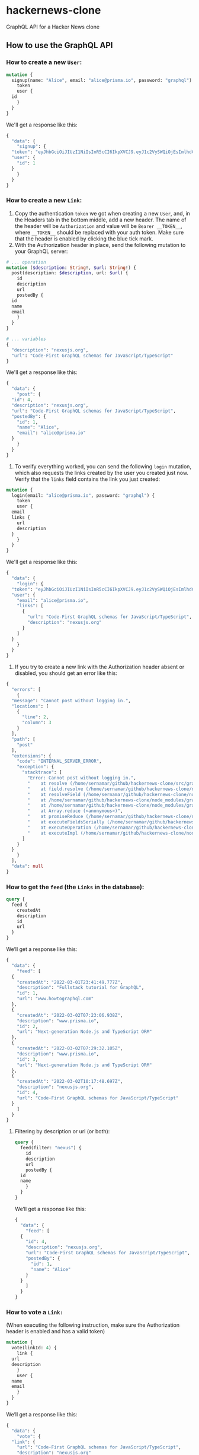 * hackernews-clone
GraphQL API for a Hacker News clone

** How to use the GraphQL API
*** How to create a new ~User~:
#+begin_src graphql
  mutation {
    signup(name: "Alice", email: "alice@prisma.io", password: "graphql") {
      token
      user {
	id
      }
    }
  }
#+end_src
We'll get a response like this:
#+begin_src graphql
  {
    "data": {
      "signup": {
	"token": "eyJhbGciOiJIUzI1NiIsInR5cCI6IkpXVCJ9.eyJ1c2VySWQiOjEsImlhdCI6MTY0NjIxNTU3MX0.WyNtLIidUzdYPWI5IXhmDLZxewS2WJ5XZwzEZrK7nrw",
	"user": {
	  "id": 1
	}
      }
    }
  }
#+end_src
*** How to create a new ~Link~:
1) Copy the authentication ~token~ we got when creating a new ~User~, and, in the Headers tab in the bottom middle, add a new header. The name of the header will be ~Authorization~ and value will be ~Bearer __TOKEN__~, where ~__TOKEN__~ should be replaced with your auth token. Make sure that the header is enabled by clicking the blue tick mark.
2) With the Authorization header in place, send the following mutation to your GraphQL server:
#+begin_src graphql
  # ... operation
  mutation ($description: String!, $url: String!) {
    post(description: $description, url: $url) {
      id
      description
      url
      postedBy {
	id
	name
	email
      }
    }
  }

  # ... variables
  {
    "description": "nexusjs.org",
    "url": "Code-First GraphQL schemas for JavaScript/TypeScript"
  }
#+end_src
We'll get a response like this:
#+begin_src graphql
  {
    "data": {
      "post": {
	"id": 4,
	"description": "nexusjs.org",
	"url": "Code-First GraphQL schemas for JavaScript/TypeScript",
	"postedBy": {
	  "id": 1,
	  "name": "Alice",
	  "email": "alice@prisma.io"
	}
      }
    }
  }
#+end_src
3) To verify everything worked, you can send the following ~login~ mutation, which also requests the links created by the user you created just now. Verify that the ~links~ field contains the link you just created:
#+begin_src graphql
  mutation {
    login(email: "alice@prisma.io", password: "graphql") {
      token
      user {
	email
	links {
	  url
	  description
	}
      }
    }
  }
#+end_src
We'll get a response like this:
#+begin_src graphql
  {
    "data": {
      "login": {
	"token": "eyJhbGciOiJIUzI1NiIsInR5cCI6IkpXVCJ9.eyJ1c2VySWQiOjEsImlhdCI6MTY0NjIxNjQ1NH0.sB7-Mz4kpuuPzNDxXvXRPtFtmsGOXm3CFhzWoqpS5sQ",
	"user": {
	  "email": "alice@prisma.io",
	  "links": [
	    {
	      "url": "Code-First GraphQL schemas for JavaScript/TypeScript",
	      "description": "nexusjs.org"
	    }
	  ]
	}
      }
    }
  }
#+end_src
4) If you try to create a new link with the Authorization header absent or disabled, you should get an error like this:
#+begin_src graphql
  {
    "errors": [
      {
	"message": "Cannot post without logging in.",
	"locations": [
	  {
	    "line": 2,
	    "column": 3
	  }
	],
	"path": [
	  "post"
	],
	"extensions": {
	  "code": "INTERNAL_SERVER_ERROR",
	  "exception": {
	    "stacktrace": [
	      "Error: Cannot post without logging in.",
	      "    at resolve (/home/sernamar/github/hackernews-clone/src/graphql/Link.ts:51:17)",
	      "    at field.resolve (/home/sernamar/github/hackernews-clone/node_modules/apollo-server-core/src/utils/schemaInstrumentation.ts:106:18)",
	      "    at resolveField (/home/sernamar/github/hackernews-clone/node_modules/graphql/execution/execute.js:464:18)",
	      "    at /home/sernamar/github/hackernews-clone/node_modules/graphql/execution/execute.js:261:18",
	      "    at /home/sernamar/github/hackernews-clone/node_modules/graphql/jsutils/promiseReduce.js:23:10",
	      "    at Array.reduce (<anonymous>)",
	      "    at promiseReduce (/home/sernamar/github/hackernews-clone/node_modules/graphql/jsutils/promiseReduce.js:20:17)",
	      "    at executeFieldsSerially (/home/sernamar/github/hackernews-clone/node_modules/graphql/execution/execute.js:258:37)",
	      "    at executeOperation (/home/sernamar/github/hackernews-clone/node_modules/graphql/execution/execute.js:236:55)",
	      "    at executeImpl (/home/sernamar/github/hackernews-clone/node_modules/graphql/execution/execute.js:116:14)"
	    ]
	  }
	}
      }
    ],
    "data": null
  }
#+end_src
*** How to get the ~feed~ (the ~Links~ in the database):
#+begin_src graphql
  query {
    feed {
      createdAt
      description
      id
      url
    }
  }
#+end_src
We’ll get a response like this:
#+begin_src graphql
  {
    "data": {
      "feed": [
	{
	  "createdAt": "2022-03-01T23:41:49.777Z",
	  "description": "Fullstack tutorial for GraphQL",
	  "id": 1,
	  "url": "www.howtographql.com"
	},
	{
	  "createdAt": "2022-03-02T07:23:06.938Z",
	  "description": "www.prisma.io",
	  "id": 2,
	  "url": "Next-generation Node.js and TypeScript ORM"
	},
	{
	  "createdAt": "2022-03-02T07:29:32.105Z",
	  "description": "www.prisma.io",
	  "id": 3,
	  "url": "Next-generation Node.js and TypeScript ORM"
	},
	{
	  "createdAt": "2022-03-02T10:17:48.697Z",
	  "description": "nexusjs.org",
	  "id": 4,
	  "url": "Code-First GraphQL schemas for JavaScript/TypeScript"
	}
      ]
    }
  }
#+end_src
**** Filtering by description or url (or both):
#+begin_src graphql
  query {
    feed(filter: "nexus") {
      id
      description
      url
      postedBy {
	id
	name
      }
    }
  }
#+end_src
We’ll get a response like this:
#+begin_src graphql
  {
    "data": {
      "feed": [
	{
	  "id": 4,
	  "description": "nexusjs.org",
	  "url": "Code-First GraphQL schemas for JavaScript/TypeScript",
	  "postedBy": {
	    "id": 1,
	    "name": "Alice"
	  }
	}
      ]
    }
  }
#+end_src
*** How to vote a ~Link:~
(When executing the following instruction, make sure the Authorization header is enabled and has a valid token)
#+begin_src graphql
  mutation {
    vote(linkId: 4) {
      link {
	url
	description
      }
      user {
	name
	email
      }
    }
  }
#+end_src
We’ll get a response like this:
#+begin_src graphql
  {
    "data": {
      "vote": {
	"link": {
	  "url": "Code-First GraphQL schemas for JavaScript/TypeScript",
	  "description": "nexusjs.org"
	},
	"user": {
	  "name": "Alice",
	  "email": "alice@prisma.io"
	}
      }
    }
  }
#+end_src

